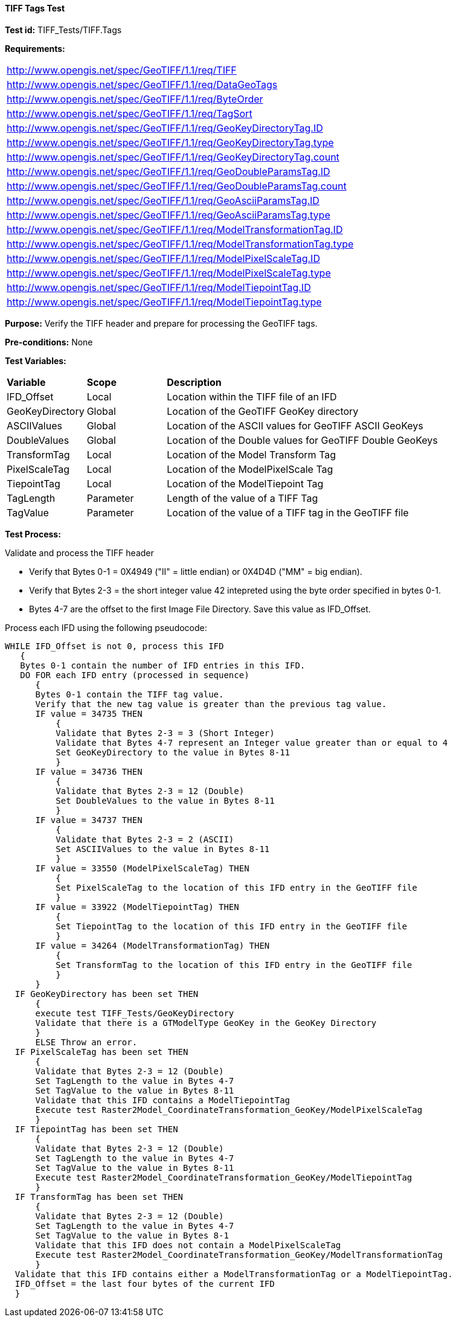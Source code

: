 ==== TIFF Tags Test

*Test id:* TIFF_Tests/TIFF.Tags

*Requirements:* 

[width="100%"]
|===
|http://www.opengis.net/spec/GeoTIFF/1.1/req/TIFF
|http://www.opengis.net/spec/GeoTIFF/1.1/req/DataGeoTags
|http://www.opengis.net/spec/GeoTIFF/1.1/req/ByteOrder
|http://www.opengis.net/spec/GeoTIFF/1.1/req/TagSort
|http://www.opengis.net/spec/GeoTIFF/1.1/req/GeoKeyDirectoryTag.ID
|http://www.opengis.net/spec/GeoTIFF/1.1/req/GeoKeyDirectoryTag.type
|http://www.opengis.net/spec/GeoTIFF/1.1/req/GeoKeyDirectoryTag.count
|http://www.opengis.net/spec/GeoTIFF/1.1/req/GeoDoubleParamsTag.ID
|http://www.opengis.net/spec/GeoTIFF/1.1/req/GeoDoubleParamsTag.count
|http://www.opengis.net/spec/GeoTIFF/1.1/req/GeoAsciiParamsTag.ID
|http://www.opengis.net/spec/GeoTIFF/1.1/req/GeoAsciiParamsTag.type
|http://www.opengis.net/spec/GeoTIFF/1.1/req/ModelTransformationTag.ID 
|http://www.opengis.net/spec/GeoTIFF/1.1/req/ModelTransformationTag.type
|http://www.opengis.net/spec/GeoTIFF/1.1/req/ModelPixelScaleTag.ID 
|http://www.opengis.net/spec/GeoTIFF/1.1/req/ModelPixelScaleTag.type
|http://www.opengis.net/spec/GeoTIFF/1.1/req/ModelTiepointTag.ID
|http://www.opengis.net/spec/GeoTIFF/1.1/req/ModelTiepointTag.type
|===

*Purpose:* Verify the TIFF header and prepare for processing the GeoTIFF tags.

*Pre-conditions:* None 

*Test Variables:*

[cols=">20,^20,<80",width="100%", Options="header"]
|===
^|**Variable** ^|**Scope** ^|**Description**
|IFD_Offset |Local |Location within the TIFF file of an IFD
|GeoKeyDirectory |Global |Location of the GeoTIFF GeoKey directory
|ASCIIValues |Global |Location of the ASCII values for GeoTIFF ASCII GeoKeys 
|DoubleValues |Global |Location of the Double values for GeoTIFF Double GeoKeys
|TransformTag |Local |Location of the Model Transform Tag
|PixelScaleTag |Local |Location of the ModelPixelScale Tag
|TiepointTag |Local |Location of the ModelTiepoint Tag
|TagLength |Parameter |Length of the value of a TIFF Tag
|TagValue |Parameter |Location of the value of a TIFF tag in the GeoTIFF file
|===

*Test Process:*

Validate and process the TIFF header

*      Verify that Bytes 0-1 = 0X4949 ("II" = little endian) or 0X4D4D ("MM" = big endian).
*      Verify that Bytes 2-3 = the short integer value 42 intepreted using the byte order specified in bytes 0-1.
*      Bytes 4-7 are the offset to the first Image File Directory. Save this value as IFD_Offset.

Process each IFD using the following pseudocode:

  WHILE IFD_Offset is not 0, process this IFD 
     { 
     Bytes 0-1 contain the number of IFD entries in this IFD. 
     DO FOR each IFD entry (processed in sequence) 
        { 
        Bytes 0-1 contain the TIFF tag value. 
        Verify that the new tag value is greater than the previous tag value. 
        IF value = 34735 THEN 
            {
            Validate that Bytes 2-3 = 3 (Short Integer)
            Validate that Bytes 4-7 represent an Integer value greater than or equal to 4
            Set GeoKeyDirectory to the value in Bytes 8-11
            }
        IF value = 34736 THEN 
            {
            Validate that Bytes 2-3 = 12 (Double)
            Set DoubleValues to the value in Bytes 8-11
            }
        IF value = 34737 THEN
            {
            Validate that Bytes 2-3 = 2 (ASCII)
            Set ASCIIValues to the value in Bytes 8-11
            }
        IF value = 33550 (ModelPixelScaleTag) THEN
            {
            Set PixelScaleTag to the location of this IFD entry in the GeoTIFF file
            } 
        IF value = 33922 (ModelTiepointTag) THEN
            {
            Set TiepointTag to the location of this IFD entry in the GeoTIFF file
            }     
        IF value = 34264 (ModelTransformationTag) THEN
            {
            Set TransformTag to the location of this IFD entry in the GeoTIFF file
            }
        }
    IF GeoKeyDirectory has been set THEN
        {
        execute test TIFF_Tests/GeoKeyDirectory
        Validate that there is a GTModelType GeoKey in the GeoKey Directory
        } 
        ELSE Throw an error.
    IF PixelScaleTag has been set THEN
        {
        Validate that Bytes 2-3 = 12 (Double)
        Set TagLength to the value in Bytes 4-7
        Set TagValue to the value in Bytes 8-11
        Validate that this IFD contains a ModelTiepointTag
        Execute test Raster2Model_CoordinateTransformation_GeoKey/ModelPixelScaleTag
        }
    IF TiepointTag has been set THEN
        {
        Validate that Bytes 2-3 = 12 (Double)
        Set TagLength to the value in Bytes 4-7
        Set TagValue to the value in Bytes 8-11
        Execute test Raster2Model_CoordinateTransformation_GeoKey/ModelTiepointTag
        }     
    IF TransformTag has been set THEN
        {
        Validate that Bytes 2-3 = 12 (Double)
        Set TagLength to the value in Bytes 4-7
        Set TagValue to the value in Bytes 8-1
        Validate that this IFD does not contain a ModelPixelScaleTag
        Execute test Raster2Model_CoordinateTransformation_GeoKey/ModelTransformationTag
        }
    Validate that this IFD contains either a ModelTransformationTag or a ModelTiepointTag.
    IFD_Offset = the last four bytes of the current IFD 
    }

